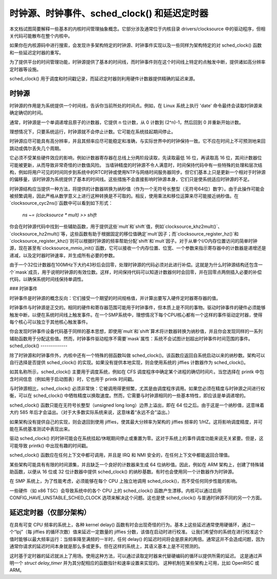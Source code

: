 ==============================================
时钟源、时钟事件、sched_clock() 和延迟定时器
==============================================

本文档试图简要解释一些基本的内核时间管理抽象概念。它部分涉及通常位于内核目录 drivers/clocksource 中的驱动程序，但相关代码可能散布在整个内核中。

如果你在内核源码中进行搜索，会发现许多架构特定的时钟源、时钟事件实现以及一些同样为架构特定的对 sched_clock() 函数和一些延迟定时器的重写。

为了提供平台的时间管理功能，时钟源提供了基本的时间线，而时钟事件则在这个时间线上特定的点触发中断，提供诸如高分辨率定时器等设施。

sched_clock() 用于调度和时间戳记录，而延迟定时器则利用硬件计数器提供精确的延迟来源。

时钟源
------

时钟源的作用是为系统提供一个时间线，告诉你当前所处的时间点。例如，在 Linux 系统上执行 'date' 命令最终会读取时钟源来确定确切的时间。

通常，时钟源是一个单调递增且原子的计数器，它提供 n 位计数，从 0 计数到 (2^n)-1，然后回到 0 并重新开始计数。

理想情况下，只要系统运行，时钟源就不会停止计数。它可能在系统挂起期间停止。

时钟源应尽可能具有高分辨率，并且其频率应尽可能稳定和准确，与实际世界中的时钟保持一致。它不应在时间上不可预测地来回跳动或偶尔丢失几个周期。

它必须不受某些硬件效应的影响，例如计数器寄存器在总线上分两阶段读取，先读取最低 16 位，再读取高 16 位，其间计数器位可能被更新，从而导致非常奇怪的计数值风险。
当墙钟精度的时钟源不令人满意时，时间保持代码中有一些特殊的处理和层次结构，例如将用户可见的时间同步到系统中的RTC时钟或使用NTP与网络时间服务器同步。但它们基本上只是更新一个相对于时钟源的偏移量，该时钟源为系统提供了基本的时间线。这些措施不会直接影响时钟源本身，它们只是使系统适应时钟源的不足。

时钟源结构应当提供一种方法，将提供的计数器转换为纳秒值（作为一个无符号长整型（无符号64位）数字）。由于此操作可能会被频繁调用，因此严格从数学意义上进行这种转换是不可取的。相反，使用乘法和移位运算来尽可能接近纳秒值。在`clocksource_cyc2ns()`函数中可以看到如下形式：

  `ns ~= (clocksource * mult) >> shift`

你会在时钟源代码中找到一些辅助函数，用于提供这些`mult`和`shift`值，例如`clocksource_khz2mult()`、`clocksource_hz2mult()`等，这些函数有助于根据固定的移位值确定`mult`因子；而`clocksource_register_hz()`和`clocksource_register_khz()`则可以根据时钟源的频率帮助分配`shift`和`mult`因子。对于从单个I/O内存位置访问的简单时钟源，现在甚至有`clocksource_mmio_init()`函数，它可以接收一个内存位置、位宽、一个参数来指示寄存器中的计数器是递增还是递减，以及定时器时钟速率，并生成所有必要的参数。

由于一个32位计数器在100MHz下大约43秒后会回零，处理时钟源的代码必须对此进行补偿。这就是为什么时钟源结构还包含一个`mask`成员，用于说明时钟源的有效位数。这样，时间保持代码可以知道计数器何时会回零，并在回零点两侧插入必要的补偿代码，以确保系统时间线保持单调性。

### 时钟事件

时钟事件是时钟源的概念反向：它们接受一个期望的时间规格值，并计算出要写入硬件定时器寄存器的值。

时钟事件与时钟源是正交的。相同的硬件和寄存器范围可能用于时钟事件，但本质上是不同的事物。驱动时钟事件的硬件必须能够触发中断，以便在系统时间线上触发事件。在一个SMP系统中，理想情况下每个CPU核心都有一个这样的事件驱动定时器，使得每个核心可以独立于其他核心触发事件。

你会发现时钟事件设备代码基于同样的基本思想，即使用`mult`和`shift`算术将计数器转换为纳秒值，并且你会发现同样的一系列辅助函数用于分配这些值。然而，时钟事件驱动程序不需要`mask`属性：系统不会试图计划超出时钟事件时间范围的事件。
sched_clock()
-------------

除了时钟源和时钟事件外，内核中还有一个特殊的弱函数叫做 sched_clock()。该函数应返回自系统启动以来的纳秒数。架构可以自行选择是否提供 sched_clock() 的实现。如果没有提供本地实现，则会使用系统的 jiffies 计数器作为 sched_clock()。

如其名称所示，sched_clock() 主要用于调度系统，例如在 CFS 调度程序中确定某个进程的确切时间片。当您选择在 printk 中包含时间信息（例如用于启动图表）时，它也用于 printk 时间戳。

与时钟源相比，sched_clock() 必须非常快：它被调用得更频繁，尤其是由调度程序调用。如果您必须在精度与时钟源之间进行权衡，可以在 sched_clock() 中牺牲精度以换取速度。然而，它需要与时钟源相同的一些基本特性，即应该是单调递增的。

sched_clock() 函数只能在无符号长整型（unsigned long long）边界上溢出，即在 64 位之后。由于这是一个纳秒值，这意味着大约 585 年后才会溢出。（对于大多数实际系统来说，这意味着“永远不会”溢出。）

如果架构没有提供自己的实现，则会退回到使用 jiffies，使其最大分辨率为架构的 jiffies 频率的 1/HZ。这将影响调度精度，并可能在系统基准测试中表现出来。

驱动 sched_clock() 的时钟可能会在系统挂起/休眠期间停止或重置为零。这对于系统上的事件调度功能来说无关紧要。但是，这可能导致 printk() 中出现有趣的时间戳。

sched_clock() 函数应在任何上下文中都可调用，并且是 IRQ 和 NMI 安全的，在任何上下文中都能返回合理值。

某些架构可能具有有限的时间源集，并且缺乏一个良好的计数器来生成 64 位纳秒值。因此，例如在 ARM 架构上，创建了特殊辅助函数，以便从 16 位或 32 位计数器中提供 sched_clock() 的纳秒基数。有时也会使用同一个计数器作为时钟源。

在 SMP 系统上，为了性能考虑，必须能够在每个 CPU 上独立地调用 sched_clock()，而不受任何同步性能的影响。

一些硬件（如 x86 TSC）会导致系统中的各个 CPU 上的 sched_clock() 函数产生漂移。内核可以通过启用 CONFIG_HAVE_UNSTABLE_SCHED_CLOCK 选项来解决这个问题。这也是使 sched_clock() 与普通时钟源不同的另一个方面。

延迟定时器（仅部分架构）
----------------------------

在具有可变 CPU 频率的系统上，各种 kernel delay() 函数有时会出现奇怪的行为。基本上这些延迟通常使用硬循环，通过一个“lpj”（每 jiffies 的循环次数）值来延迟一定数量的 jiffies 分数，该值在启动时进行校准。
让我们希望你的系统在进行校准这个值时能够以最大频率运行：当频率降至满频的一半时，任何 delay() 的延迟时间将会是原来的两倍。通常这并不会造成问题，因为通常你请求的延迟时间本身就是那么多或更多。但在这样的系统上，其语义基本上是不可预测的。

这时基于定时器的延迟就派上了用场。使用这种方法，可以通过读取定时器来代替硬编码的循环以提供所需的延迟。
这是通过声明一个 `struct delay_timer` 并为其分配相应的函数指针和速率设置来实现的。
这种机制在某些架构上可用，比如 OpenRISC 或 ARM。
